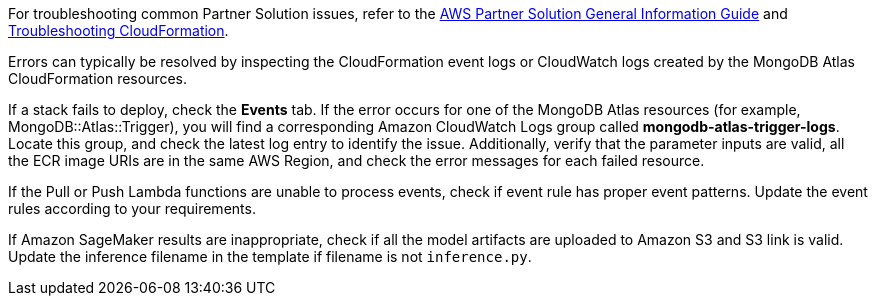 // Add any unique troubleshooting steps here.

For troubleshooting common Partner Solution issues, refer to the https://fwd.aws/rA69w?[AWS Partner Solution General Information Guide^] and https://docs.aws.amazon.com/AWSCloudFormation/latest/UserGuide/troubleshooting.html[Troubleshooting CloudFormation^].

// == Resources
// Uncomment section and add links to any external resources that are specified by the partner.

Errors can typically be resolved by inspecting the CloudFormation event logs or CloudWatch logs created by the MongoDB Atlas CloudFormation resources.

If a stack fails to deploy, check the *Events* tab. If the error occurs for one of the MongoDB Atlas resources (for example, MongoDB::Atlas::Trigger), you will find a corresponding Amazon CloudWatch Logs group called *mongodb-atlas-trigger-logs*. Locate this group, and check the latest log entry to identify the issue. Additionally, verify that the parameter inputs are valid, all the ECR image URIs are in the same AWS Region, and check the error messages for each failed resource. 

If the Pull or Push Lambda functions are unable to process events, check if event rule has proper event patterns. Update the event rules according to your requirements.

If Amazon SageMaker results are inappropriate, check if all the model artifacts are uploaded to Amazon S3 and S3 link is valid. Update the inference filename in the template if filename is not `inference.py`.
